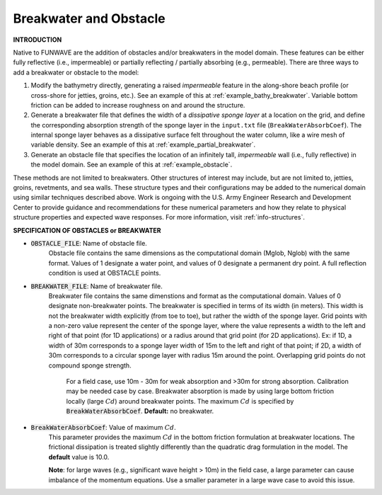 .. _definition_breakwater:

Breakwater and Obstacle
**************************

**INTRODUCTION**

Native to FUNWAVE are the addition of obstacles and/or breakwaters in the model domain. These features can be either fully reflective (i.e., impermeable) or partially reflecting / partially absorbing (e.g., permeable). There are three ways to add a breakwater or obstacle to the model:

#. Modify the bathymetry directly, generating a raised *impermeable* feature in the along-shore beach profile (or cross-shore for jetties, groins, etc.). See an example of this at :ref:`example_bathy_breakwater`. Variable bottom friction can be added to increase roughness on and around the structure. 

#. Generate a breakwater file that defines the width of a *dissipative sponge layer* at a location on the grid, and define the corresponding absorption strength of the sponge layer in the ``input.txt`` file (``BreakWaterAbsorbCoef``). The internal sponge layer behaves as a dissipative surface felt throughout the water column, like a wire mesh of variable density. See an example of this at :ref:`example_partial_breakwater`.

#. Generate an obstacle file that specifies the location of an infinitely tall, *impermeable* wall (i.e., fully reflective) in the model domain. See an example of this at :ref:`example_obstacle`. 

These methods are not limited to breakwaters. Other structures of interest may include, but are not limited to, jetties, groins, revetments, and sea walls. These structure types and their configurations may be added to the numerical domain using similar techniques described above. Work is ongoing with the U.S. Army Engineer Research and Development Center to provide guidance and recommendations for these numerical parameters and how they relate to physical structure properties and expected wave responses. For more information, visit :ref:`info-structures`.

**SPECIFICATION OF OBSTACLES or BREAKWATER**

* :code:`OBSTACLE_FILE`: Name of obstacle file. 
       Obstacle file contains the same dimensions as the computational domain (Mglob, Nglob) with the same format. Values of 1 designate a water point, and values of 0 designate a permanent dry point. A full reflection condition is used at OBSTACLE points. 

* :code:`BREAKWATER_FILE`: Name of breakwater file. 
       Breakwater file contains the same dimenstions and format as the computational domain. Values of 0 designate non-breakwater points. The breakwater is specified in terms of its width (in meters). This width is not the breakwater width explicitly (from toe to toe), but rather the width of the sponge layer. Grid points with a non-zero value represent the center of the sponge layer, where the value represents a width to the left and right of that point (for 1D applications) or a radius around that grid point (for 2D applications). Ex: if 1D, a width of 30m corresponds to a sponge layer width of 15m to the left and right of that point; if 2D, a width of 30m corresponds to a circular sponge layer with radius 15m around the point. Overlapping grid points do not compound sponge strength.
	   
	   For a field case, use 10m - 30m for weak absorption and >30m for strong absorption. Calibration may be needed case by case. Breakwater absorption is made by using large bottom friction locally (large :math:`Cd`) around breakwater points. The maximum :math:`Cd` is specified by :code:`BreakWaterAbsorbCoef`. **Default:** no breakwater.

* :code:`BreakWaterAbsorbCoef`: Value of maximum :math:`Cd`.
        This parameter provides the maximum :math:`Cd` in the bottom friction formulation at breakwater locations. The frictional dissipation is treated slightly differently than the quadratic drag formulation in the model. The **default** value is 10.0. 

        **Note**: for large waves (e.g., significant wave height > 10m) in the field case, a large parameter can cause imbalance of the momentum equations. Use a smaller parameter in a large wave case to avoid this issue. 



